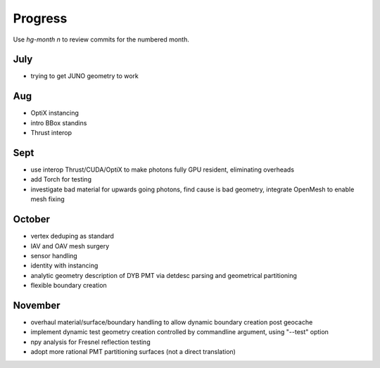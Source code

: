 Progress
=========

Use *hg-month n* to review commits for the numbered month.

July
-----

* trying to get JUNO geometry to work

Aug
----

* OptiX instancing 
* intro BBox standins
* Thrust interop

Sept
-----

* use interop Thrust/CUDA/OptiX to make photons fully GPU resident, eliminating overheads
* add Torch for testing
* investigate bad material for upwards going photons, find cause is bad geometry,
  integrate OpenMesh to enable mesh fixing 

October
-------- 

* vertex deduping as standard  
* IAV and OAV mesh surgery
* sensor handling
* identity with instancing
* analytic geometry description of DYB PMT via detdesc parsing and geometrical partitioning
* flexible boundary creation

November
---------

* overhaul material/surface/boundary handling to allow dynamic boundary creation post geocache
* implement dynamic test geometry creation controlled by commandline argument, using "--test" option 
* npy analysis for Fresnel reflection testing
* adopt more rational PMT partitioning surfaces (not a direct translation)









